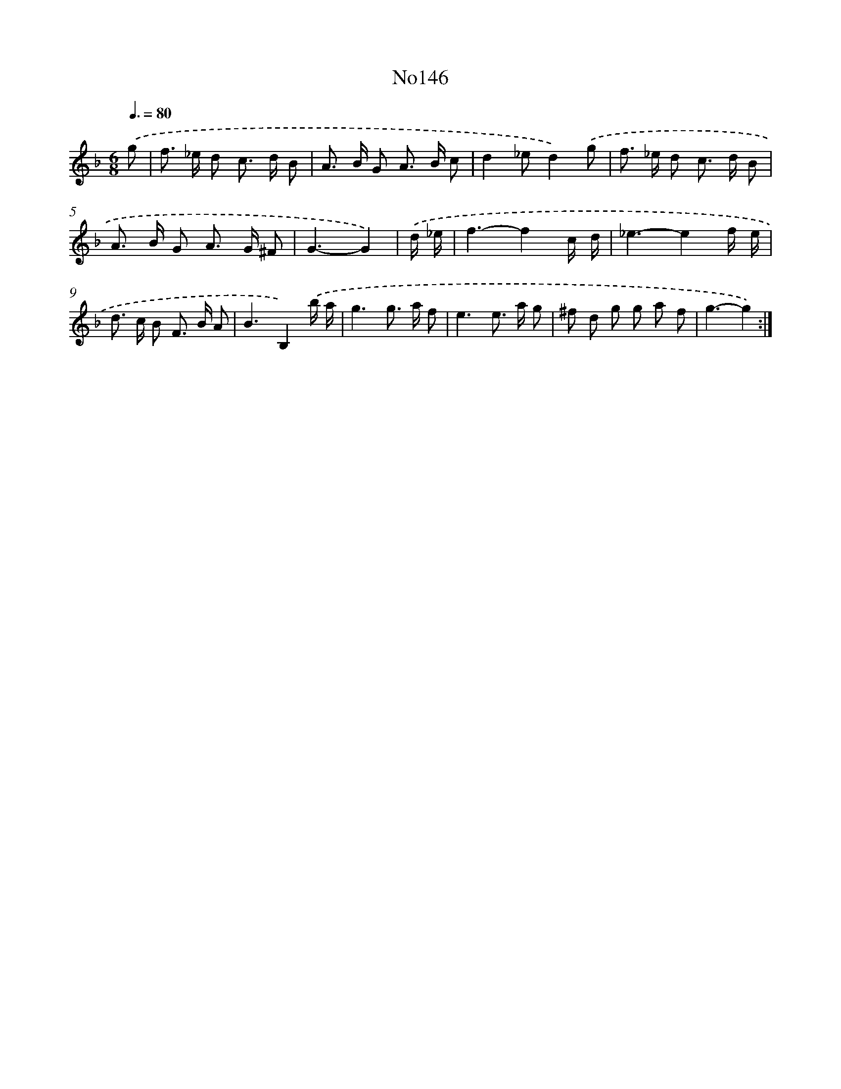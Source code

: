 X: 12381
T: No146
%%abc-version 2.0
%%abcx-abcm2ps-target-version 5.9.1 (29 Sep 2008)
%%abc-creator hum2abc beta
%%abcx-conversion-date 2018/11/01 14:37:24
%%humdrum-veritas 3025574282
%%humdrum-veritas-data 1001007251
%%continueall 1
%%barnumbers 0
L: 1/8
M: 6/8
Q: 3/8=80
K: F clef=treble
.('g [I:setbarnb 1]|
f> _e d c> d B |
A> B G A> B c |
d2_ed2).('g |
f> _e d c> d B |
A> B G A> G ^F |
G3-G2) |
.('d/ _e/ [I:setbarnb 7]|
f3-f2c/ d/ |
_e3-e2f/ e/ |
d> c B F> B A |
B3B,2).('b/ a/ |
g3g> a f |
e3e> a g |
^f d g g a f |
g3-g2) :|]
